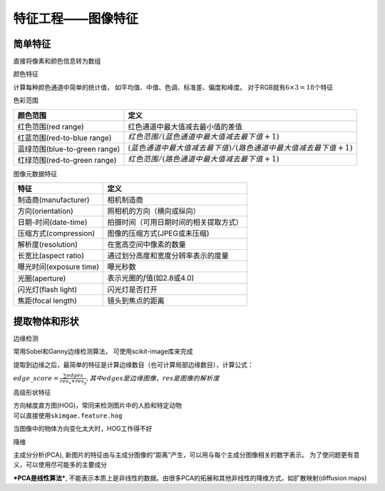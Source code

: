
特征工程——图像特征
==================

简单特征
~~~~~~~~

直接将像素和颜色信息转为数组

颜色特征


计算每种颜色通道中简单的统计值，
如平均值、中值、色调、标准差、偏度和峰度。
对于RGB就有\ :math:`6\times3=18`\ 个特征

色彩范围

+---------------------------------+-----------------------------------------------------------------------+
| 颜色范围                        | 定义                                                                  |
+=================================+=======================================================================+
| 红色范围(red range)             | 红色通道中最大值减去最小值的差值                                      |
+---------------------------------+-----------------------------------------------------------------------+
| 红蓝范围(red-to-blue range)     | :math:`红色范围 / (蓝色通道中最大值减去最下值+1)`                     |
+---------------------------------+-----------------------------------------------------------------------+
| 蓝绿范围(blue-to-green range)   | :math:`(蓝色通道中最大值减去最下值)/(路色通道中最大值减去最下值+1)`   |
+---------------------------------+-----------------------------------------------------------------------+
| 红绿范围(red-to-green range)    | :math:`红色范围/(路色通道中最大值减去最下值+1)`                       |
+---------------------------------+-----------------------------------------------------------------------+

图像元数据特征


+---------------------------+------------------------------------------+
| 特征                      | 定义                                     |
+===========================+==========================================+
| 制造商(manufacturer)      | 相机制造商                               |
+---------------------------+------------------------------------------+
| 方向(orientation)         | 照相机的方向（横向或纵向）               |
+---------------------------+------------------------------------------+
| 日期-时间(date-time)      | 拍摄时间（可用日期时间的相关提取方式）   |
+---------------------------+------------------------------------------+
| 压缩方式(compression)     | 图像的压缩方式(JPEG或未压缩)             |
+---------------------------+------------------------------------------+
| 解析度(resolution)        | 在宽高空间中像素的数量                   |
+---------------------------+------------------------------------------+
| 长宽比(aspect ratio)      | 通过划分高度和宽度分辨率表示的度量       |
+---------------------------+------------------------------------------+
| 曝光时间(exposure time)   | 曝光秒数                                 |
+---------------------------+------------------------------------------+
| 光圈(aperture)            | 表示光圈的\ :math:`f`\ 值(如2.8或4.0)    |
+---------------------------+------------------------------------------+
| 闪光灯(flash light)       | 闪光灯是否打开                           |
+---------------------------+------------------------------------------+
| 焦距(focal length)        | 镜头到焦点的距离                         |
+---------------------------+------------------------------------------+

提取物体和形状
~~~~~~~~~~~~~~

边缘检测


常用Sobel和Ganny边缘检测算法， 可使用scikit-image库来完成

提取到边缘之后，最简单的特征是计算边缘数目（也可计算局部边缘数目），计算公式：

\ :math:`edge\_score = \frac{\sum edges}{res_x \times res_y},其中edges是边缘图像，res是图像的解析度`\

高级形状特征


| 方向梯度直方图(HOG)，常同来检测图片中的人脸和特定动物
| 可以直接使用\ ``skimgae.feature.hog``

当图像中的物体方向变化太大时，HOG工作得不好

降维


主成分分析(PCA),
新图片的特征由与主成分图像的“距离”产生，可以用与每个主成分图像相关的数字表示。
为了使问题更有意义，可以使用尽可能多的主要成分

***PCA是线性算法***,
不能表示本质上是非线性的数据。由很多PCA的拓展和其他非线性的降维方式，如扩散映射(diffusion
maps)

